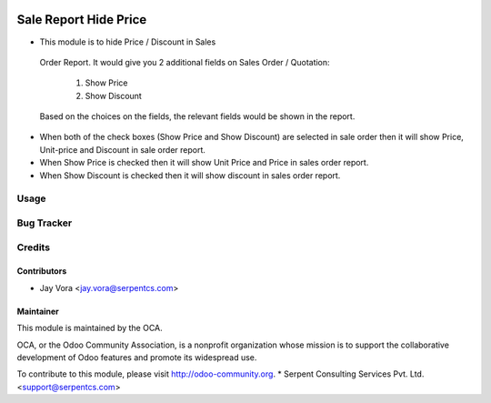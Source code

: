 .. image:: https://img.shields.io/badge/licence-AGPL--3-blue.svg
   :target: https://www.gnu.org/licenses/agpl
   :alt: License: AGPL-3

======================
Sale Report Hide Price
======================

*  This module is to hide Price / Discount in Sales 
  Order Report.
  It would give you 2 additional fields on Sales 
  Order / Quotation:
   1. Show Price
   2. Show Discount
  Based on the choices on the fields, the relevant 
  fields would be shown in the report.

* When both of the check boxes (Show Price and Show Discount) are selected in sale order then it will show Price, Unit-price and Discount in sale order report.

* When Show Price is checked then it will show Unit Price and Price in sales order report.

* When Show Discount is checked then it will show discount in sales order report.

Usage
=====

Bug Tracker
===========

Credits
=======

Contributors
------------

* Jay Vora <jay.vora@serpentcs.com>

Maintainer
----------

.. image:: http://odoo-community.org/logo.png
   :alt: Odoo Community Association
   :target: http://odoo-community.org

This module is maintained by the OCA.

OCA, or the Odoo Community Association, is a nonprofit organization whose
mission is to support the collaborative development of Odoo features and
promote its widespread use.

To contribute to this module, please visit http://odoo-community.org.
* Serpent Consulting Services Pvt. Ltd. <support@serpentcs.com>

